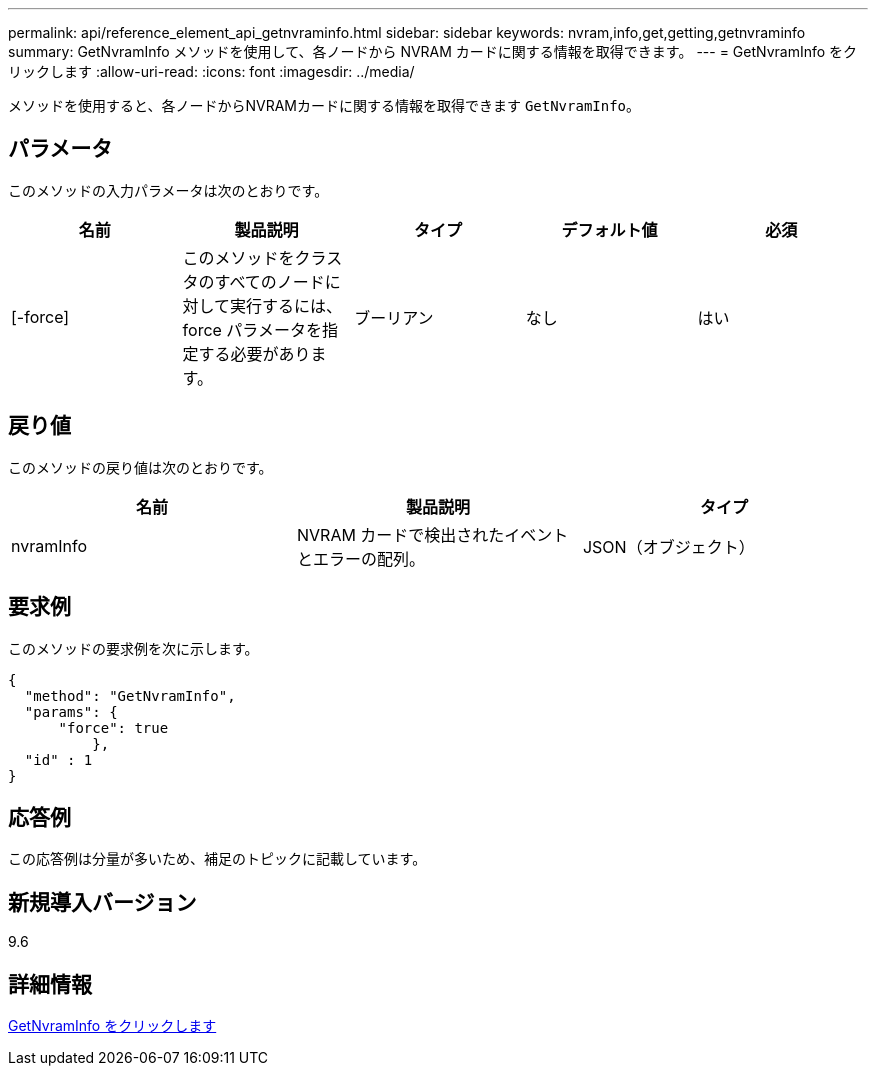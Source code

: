 ---
permalink: api/reference_element_api_getnvraminfo.html 
sidebar: sidebar 
keywords: nvram,info,get,getting,getnvraminfo 
summary: GetNvramInfo メソッドを使用して、各ノードから NVRAM カードに関する情報を取得できます。 
---
= GetNvramInfo をクリックします
:allow-uri-read: 
:icons: font
:imagesdir: ../media/


[role="lead"]
メソッドを使用すると、各ノードからNVRAMカードに関する情報を取得できます `GetNvramInfo`。



== パラメータ

このメソッドの入力パラメータは次のとおりです。

|===
| 名前 | 製品説明 | タイプ | デフォルト値 | 必須 


 a| 
[-force]
 a| 
このメソッドをクラスタのすべてのノードに対して実行するには、 force パラメータを指定する必要があります。
 a| 
ブーリアン
 a| 
なし
 a| 
はい

|===


== 戻り値

このメソッドの戻り値は次のとおりです。

|===
| 名前 | 製品説明 | タイプ 


 a| 
nvramInfo
 a| 
NVRAM カードで検出されたイベントとエラーの配列。
 a| 
JSON（オブジェクト）

|===


== 要求例

このメソッドの要求例を次に示します。

[listing]
----
{
  "method": "GetNvramInfo",
  "params": {
      "force": true
	  },
  "id" : 1
}
----


== 応答例

この応答例は分量が多いため、補足のトピックに記載しています。



== 新規導入バージョン

9.6



== 詳細情報

xref:reference_element_api_response_example_getnvraminfo.adoc[GetNvramInfo をクリックします]
